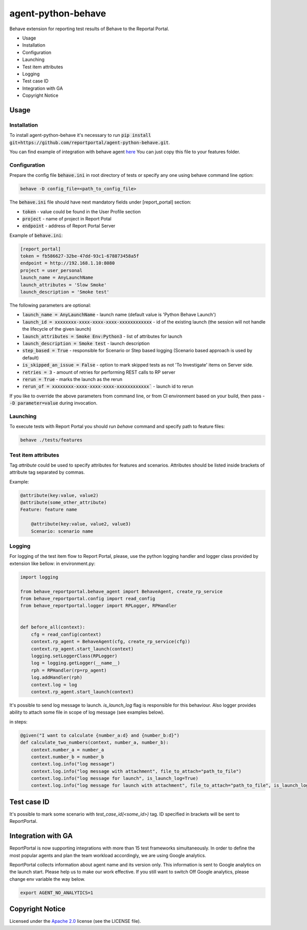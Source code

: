 ===================
agent-python-behave
===================

.. image:: https://codecov.io/gh/reportportal/agent-python-behave/branch/master/graph/badge.svg
    :target: https://codecov.io/gh/reportportal/agent-python-behave

Behave extension for reporting test results of Behave to the Reportal Portal.

* Usage
* Installation
* Configuration
* Launching
* Test item attributes
* Logging
* Test case ID
* Integration with GA
* Copyright Notice

Usage
-----

Installation
~~~~~~~~~~~~

To install agent-python-behave it's necessary to run :code:`pip install git+https://github.com/reportportal/agent-python-behave.git`.

You can find example of integration with behave agent `here <https://github.com/reportportal/agent-python-behave/blob/master/tests/features/environment.py>`_
You can just copy this file to your features folder.


Configuration
~~~~~~~~~~~~~

Prepare the config file :code:`behave.ini` in root directory of tests or specify
any one using behave command line option:

.. code-block:: bash

    behave -D config_file=<path_to_config_file>


The :code:`behave.ini` file should have next mandatory fields under [report_portal] section:

- :code:`token` - value could be found in the User Profile section
- :code:`project` - name of project in Report Potal
- :code:`endpoint` - address of Report Portal Server

Example of :code:`behave.ini`:

.. code-block:: text

    [report_portal]
    token = fb586627-32be-47dd-93c1-678873458a5f
    endpoint = http://192.168.1.10:8080
    project = user_personal
    launch_name = AnyLaunchName
    launch_attributes = 'Slow Smoke'
    launch_description = 'Smoke test'

The following parameters are optional:

- :code:`launch_name = AnyLaunchName` - launch name (default value is 'Python Behave Launch')
- :code:`launch_id = xxxxxxxx-xxxx-xxxx-xxxx-xxxxxxxxxxxx` - id of the existing launch (the session will not handle the lifecycle of the given launch)
- :code:`launch_attributes = Smoke Env:Python3` - list of attributes for launch
- :code:`launch_description = Smoke test` - launch description
- :code:`step_based = True` - responsible for Scenario or Step based logging (Scenario based approach is used by default)
- :code:`is_skipped_an_issue = False` - option to mark skipped tests as not 'To Investigate' items on Server side.
- :code:`retries = 3` - amount of retries for performing REST calls to RP server
- :code:`rerun = True` - marks the launch as the rerun
- :code:`rerun_of = xxxxxxxx-xxxx-xxxx-xxxx-xxxxxxxxxxxx`` - launch id to rerun


If you like to override the above parameters from command line, or from CI environment based on your build, then pass
- :code:`-D parameter=value` during invocation.


Launching
~~~~~~~~~
To execute tests with Report Portal you should run `behave` command and specify path to feature files:

.. code-block:: bash

    behave ./tests/features


Test item attributes
~~~~~~~~~

Tag `attribute` could be used to specify attributes for features and scenarios.
Attributes should be listed inside brackets of attribute tag separated by commas.

Example:

.. code-block:: python

    @attribute(key:value, value2)
    @attribute(some_other_attribute)
    Feature: feature name

        @attribute(key:value, value2, value3)
        Scenario: scenario name


Logging
~~~~~~~~

For logging of the test item flow to Report Portal, please, use the python
logging handler and logger class provided by extension like bellow:
in environment.py:

.. code-block:: python

    import logging

    from behave_reportportal.behave_agent import BehaveAgent, create_rp_service
    from behave_reportportal.config import read_config
    from behave_reportportal.logger import RPLogger, RPHandler


    def before_all(context):
        cfg = read_config(context)
        context.rp_agent = BehaveAgent(cfg, create_rp_service(cfg))
        context.rp_agent.start_launch(context)
        logging.setLoggerClass(RPLogger)
        log = logging.getLogger(__name__)
        rph = RPHandler(rp=rp_agent)
        log.addHandler(rph)
        context.log = log
        context.rp_agent.start_launch(context)

It's possible to send log message to launch. `is_launch_log` flag is responsible for this behaviour.
Also logger provides ability to attach some file in scope of log message (see examples below).

in steps:

.. code-block:: python

    @given("I want to calculate {number_a:d} and {number_b:d}")
    def calculate_two_numbers(context, number_a, number_b):
        context.number_a = number_a
        context.number_b = number_b
        context.log.info("log message")
        context.log.info("log message with attachment", file_to_attach="path_to_file")
        context.log.info("log message for launch", is_launch_log=True)
        context.log.info("log message for launch with attachment", file_to_attach="path_to_file", is_launch_log=True)



Test case ID
-------------------

It's possible to mark some scenario with `test_case_id(<some_id>)` tag. ID specified in brackets will be sent to ReportPortal.

Integration with GA
-------------------
ReportPortal is now supporting integrations with more than 15 test frameworks simultaneously. In order to define the most popular agents and plan the team workload accordingly, we are using Google analytics.

ReportPortal collects information about agent name and its version only. This information is sent to Google analytics on the launch start. Please help us to make our work effective.
If you still want to switch Off Google analytics, please change env variable the way below.

.. code-block:: bash

    export AGENT_NO_ANALYTICS=1


Copyright Notice
----------------
..  Copyright Notice:  https://github.com/reportportal/agent-python-behave#copyright-notice

Licensed under the `Apache 2.0`_ license (see the LICENSE file).

.. _Apache 2.0:  https://www.apache.org/licenses/LICENSE-2.0

